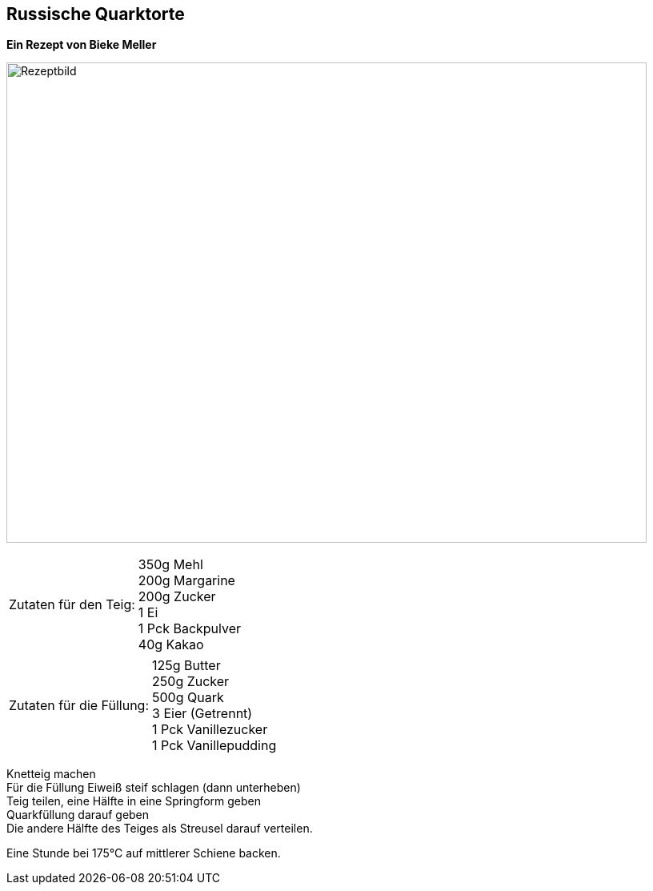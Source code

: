 == Russische Quarktorte

**Ein Rezept von Bieke Meller ** +

image:RussischeQuarktorte.jpeg[Rezeptbild,800,600,float="center",align="center"]


[frame=none]
[grid=none]
[cols="^5,9"]

|===

| Zutaten für den Teig:

| 350g Mehl +
200g Margarine +
200g Zucker +
1 Ei +
1 Pck Backpulver +
40g Kakao +

|===

[frame=none]
[grid=none]
[cols="^5,9"]

|===

| Zutaten für die Füllung:

| 125g Butter +
250g Zucker +
500g Quark +
3 Eier (Getrennt) +
1 Pck Vanillezucker +
1 Pck Vanillepudding +

|===


Knetteig machen +
Für die Füllung Eiweiß steif schlagen (dann unterheben) +
Teig teilen, eine Hälfte in eine Springform geben +
Quarkfüllung darauf geben +
Die andere Hälfte des Teiges als Streusel darauf verteilen. +

Eine Stunde bei 175°C auf mittlerer Schiene backen.

